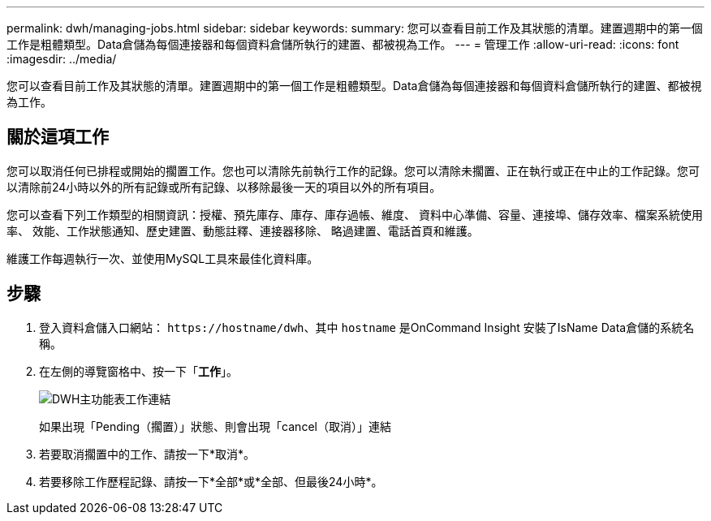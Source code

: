 ---
permalink: dwh/managing-jobs.html 
sidebar: sidebar 
keywords:  
summary: 您可以查看目前工作及其狀態的清單。建置週期中的第一個工作是粗體類型。Data倉儲為每個連接器和每個資料倉儲所執行的建置、都被視為工作。 
---
= 管理工作
:allow-uri-read: 
:icons: font
:imagesdir: ../media/


[role="lead"]
您可以查看目前工作及其狀態的清單。建置週期中的第一個工作是粗體類型。Data倉儲為每個連接器和每個資料倉儲所執行的建置、都被視為工作。



== 關於這項工作

您可以取消任何已排程或開始的擱置工作。您也可以清除先前執行工作的記錄。您可以清除未擱置、正在執行或正在中止的工作記錄。您可以清除前24小時以外的所有記錄或所有記錄、以移除最後一天的項目以外的所有項目。

您可以查看下列工作類型的相關資訊：授權、預先庫存、庫存、庫存過帳、維度、 資料中心準備、容量、連接埠、儲存效率、檔案系統使用率、 效能、工作狀態通知、歷史建置、動態註釋、連接器移除、 略過建置、電話首頁和維護。

維護工作每週執行一次、並使用MySQL工具來最佳化資料庫。



== 步驟

. 登入資料倉儲入口網站： `+https://hostname/dwh+`、其中 `hostname` 是OnCommand Insight 安裝了IsName Data倉儲的系統名稱。
. 在左側的導覽窗格中、按一下「*工作*」。
+
image::../media/oci-dwh-admin-jobs-gif.gif[DWH主功能表工作連結]

+
如果出現「Pending（擱置）」狀態、則會出現「cancel（取消）」連結

. 若要取消擱置中的工作、請按一下*取消*。
. 若要移除工作歷程記錄、請按一下*全部*或*全部、但最後24小時*。

